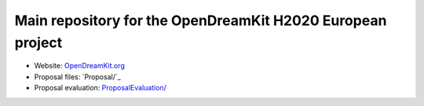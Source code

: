 ===========================================================
Main repository for the OpenDreamKit H2020 European project
===========================================================

- Website: `OpenDreamKit.org <http://www.OpenDreamKit.org/>`_
- Proposal files: `Proposal/`_
- Proposal evaluation: `<ProposalEvaluation/>`_
